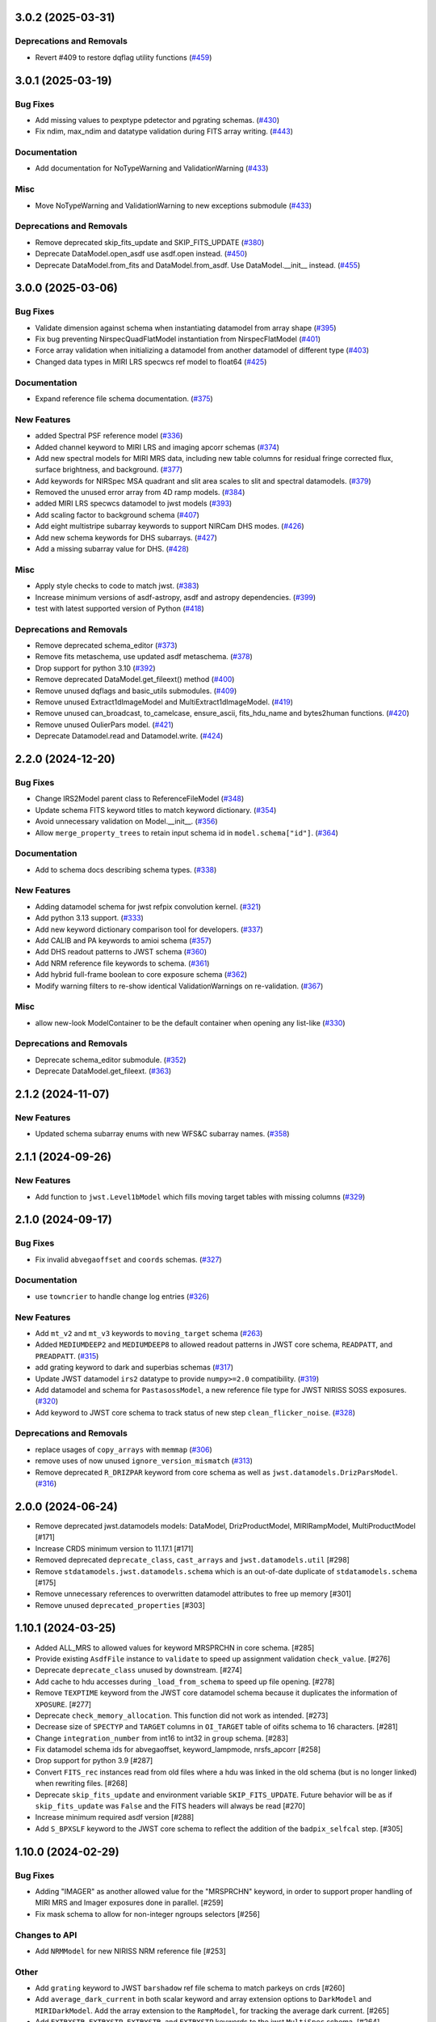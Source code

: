 3.0.2 (2025-03-31)
==================

Deprecations and Removals
-------------------------

- Revert #409 to restore dqflag utility functions (`#459
  <https://github.com/spacetelescope/stdatamodels/issues/459>`_)


3.0.1 (2025-03-19)
==================

Bug Fixes
---------

- Add missing values to pexptype pdetector and pgrating schemas. (`#430
  <https://github.com/spacetelescope/stdatamodels/issues/430>`_)
- Fix ndim, max_ndim and datatype validation during FITS array writing. (`#443
  <https://github.com/spacetelescope/stdatamodels/issues/443>`_)


Documentation
-------------

- Add documentation for NoTypeWarning and ValidationWarning (`#433
  <https://github.com/spacetelescope/stdatamodels/issues/433>`_)


Misc
----

- Move NoTypeWarning and ValidationWarning to new exceptions submodule (`#433
  <https://github.com/spacetelescope/stdatamodels/issues/433>`_)


Deprecations and Removals
-------------------------

- Remove deprecated skip_fits_update and SKIP_FITS_UPDATE (`#380
  <https://github.com/spacetelescope/stdatamodels/issues/380>`_)
- Deprecate DataModel.open_asdf use asdf.open instead. (`#450
  <https://github.com/spacetelescope/stdatamodels/issues/450>`_)
- Deprecate DataModel.from_fits and DataModel.from_asdf. Use DataModel.__init__
  instead. (`#455
  <https://github.com/spacetelescope/stdatamodels/issues/455>`_)


3.0.0 (2025-03-06)
==================

Bug Fixes
---------

- Validate dimension against schema when instantiating datamodel from array
  shape (`#395 <https://github.com/spacetelescope/stdatamodels/issues/395>`_)
- Fix bug preventing NirspecQuadFlatModel instantiation from NirspecFlatModel
  (`#401 <https://github.com/spacetelescope/stdatamodels/issues/401>`_)
- Force array validation when initializing a datamodel from another datamodel
  of different type (`#403
  <https://github.com/spacetelescope/stdatamodels/issues/403>`_)
- Changed data types in MIRI LRS specwcs ref model to float64 (`#425
  <https://github.com/spacetelescope/stdatamodels/issues/425>`_)


Documentation
-------------

- Expand reference file schema documentation. (`#375
  <https://github.com/spacetelescope/stdatamodels/issues/375>`_)


New Features
------------

- added Spectral PSF reference model (`#336
  <https://github.com/spacetelescope/stdatamodels/issues/336>`_)
- Added channel keyword to MIRI LRS and imaging apcorr schemas (`#374
  <https://github.com/spacetelescope/stdatamodels/issues/374>`_)
- Add new spectral models for MIRI MRS data, including new table columns for
  residual fringe corrected flux, surface brightness, and background. (`#377
  <https://github.com/spacetelescope/stdatamodels/issues/377>`_)
- Add keywords for NIRSpec MSA quadrant and slit area scales to slit and
  spectral datamodels. (`#379
  <https://github.com/spacetelescope/stdatamodels/issues/379>`_)
- Removed the unused error array from 4D ramp models. (`#384
  <https://github.com/spacetelescope/stdatamodels/issues/384>`_)
- added MIRI LRS specwcs datamodel to jwst models (`#393
  <https://github.com/spacetelescope/stdatamodels/issues/393>`_)
- Add scaling factor to background schema (`#407
  <https://github.com/spacetelescope/stdatamodels/issues/407>`_)
- Add eight multistripe subarray keywords to support NIRCam DHS modes. (`#426
  <https://github.com/spacetelescope/stdatamodels/issues/426>`_)
- Add new schema keywords for DHS subarrays. (`#427
  <https://github.com/spacetelescope/stdatamodels/issues/427>`_)
- Add a missing subarray value for DHS. (`#428
  <https://github.com/spacetelescope/stdatamodels/issues/428>`_)


Misc
----

- Apply style checks to code to match jwst. (`#383
  <https://github.com/spacetelescope/stdatamodels/issues/383>`_)
- Increase minimum versions of asdf-astropy, asdf and astropy dependencies.
  (`#399 <https://github.com/spacetelescope/stdatamodels/issues/399>`_)
- test with latest supported version of Python (`#418
  <https://github.com/spacetelescope/stdatamodels/issues/418>`_)


Deprecations and Removals
-------------------------

- Remove deprecated schema_editor (`#373
  <https://github.com/spacetelescope/stdatamodels/issues/373>`_)
- Remove fits metaschema, use updated asdf metaschema. (`#378
  <https://github.com/spacetelescope/stdatamodels/issues/378>`_)
- Drop support for python 3.10 (`#392
  <https://github.com/spacetelescope/stdatamodels/issues/392>`_)
- Remove deprecated DataModel.get_fileext() method (`#400
  <https://github.com/spacetelescope/stdatamodels/issues/400>`_)
- Remove unused dqflags and basic_utils submodules. (`#409
  <https://github.com/spacetelescope/stdatamodels/issues/409>`_)
- Remove unused Extract1dImageModel and MultiExtract1dImageModel. (`#419
  <https://github.com/spacetelescope/stdatamodels/issues/419>`_)
- Remove unused can_broadcast, to_camelcase, ensure_ascii, fits_hdu_name and
  bytes2human functions. (`#420
  <https://github.com/spacetelescope/stdatamodels/issues/420>`_)
- Remove unused OulierPars model. (`#421
  <https://github.com/spacetelescope/stdatamodels/issues/421>`_)
- Deprecate Datamodel.read and Datamodel.write. (`#424
  <https://github.com/spacetelescope/stdatamodels/issues/424>`_)


2.2.0 (2024-12-20)
==================

Bug Fixes
---------

- Change IRS2Model parent class to ReferenceFileModel (`#348
  <https://github.com/spacetelescope/stdatamodels/issues/348>`_)
- Update schema FITS keyword titles to match keyword dictionary. (`#354
  <https://github.com/spacetelescope/stdatamodels/issues/354>`_)
- Avoid unnecessary validation on Model.__init__. (`#356
  <https://github.com/spacetelescope/stdatamodels/issues/356>`_)
- Allow ``merge_property_trees`` to retain input schema id in
  ``model.schema["id"]``. (`#364
  <https://github.com/spacetelescope/stdatamodels/issues/364>`_)


Documentation
-------------

- Add to schema docs describing schema types. (`#338
  <https://github.com/spacetelescope/stdatamodels/issues/338>`_)


New Features
------------

- Adding datamodel schema for jwst refpix convolution kernel. (`#321
  <https://github.com/spacetelescope/stdatamodels/issues/321>`_)
- Add python 3.13 support. (`#333
  <https://github.com/spacetelescope/stdatamodels/issues/333>`_)
- Add new keyword dictionary comparison tool for developers. (`#337
  <https://github.com/spacetelescope/stdatamodels/issues/337>`_)
- Add CALIB and PA keywords to amioi schema (`#357
  <https://github.com/spacetelescope/stdatamodels/issues/357>`_)
- Add DHS readout patterns to JWST schema (`#360
  <https://github.com/spacetelescope/stdatamodels/issues/360>`_)
- Add NRM reference file keywords to schema. (`#361
  <https://github.com/spacetelescope/stdatamodels/issues/361>`_)
- Add hybrid full-frame boolean to core exposure schema (`#362
  <https://github.com/spacetelescope/stdatamodels/issues/362>`_)
- Modify warning filters to re-show identical ValidationWarnings on
  re-validation. (`#367
  <https://github.com/spacetelescope/stdatamodels/issues/367>`_)


Misc
----

- allow new-look ModelContainer to be the default container when opening any
  list-like (`#330
  <https://github.com/spacetelescope/stdatamodels/issues/330>`_)


Deprecations and Removals
-------------------------

- Deprecate schema_editor submodule. (`#352
  <https://github.com/spacetelescope/stdatamodels/issues/352>`_)
- Deprecate DataModel.get_fileext. (`#363
  <https://github.com/spacetelescope/stdatamodels/issues/363>`_)


2.1.2 (2024-11-07)
==================

New Features
------------

- Updated schema subarray enums with new WFS&C subarray names. (`#358
  <https://github.com/spacetelescope/stdatamodels/issues/358>`_)


2.1.1 (2024-09-26)
==================

New Features
------------

- Add function to ``jwst.Level1bModel`` which fills moving target tables with
  missing columns (`#329
  <https://github.com/spacetelescope/stdatamodels/issues/329>`_)


2.1.0 (2024-09-17)
==================

Bug Fixes
---------

- Fix invalid ``abvegaoffset`` and ``coords`` schemas. (`#327
  <https://github.com/spacetelescope/stdatamodels/issues/327>`_)


Documentation
-------------

- use ``towncrier`` to handle change log entries (`#326
  <https://github.com/spacetelescope/stdatamodels/issues/326>`_)


New Features
------------

- Add ``mt_v2`` and ``mt_v3`` keywords to ``moving_target`` schema (`#263
  <https://github.com/spacetelescope/stdatamodels/issues/263>`_)
- Added ``MEDIUMDEEP2`` and ``MEDIUMDEEP8`` to allowed readout patterns in JWST
  core schema, ``READPATT``, and ``PREADPATT``. (`#315
  <https://github.com/spacetelescope/stdatamodels/issues/315>`_)
- add grating keyword to dark and superbias schemas (`#317
  <https://github.com/spacetelescope/stdatamodels/issues/317>`_)
- Update JWST datamodel ``irs2`` datatype to provide ``numpy>=2.0``
  compatibility. (`#319
  <https://github.com/spacetelescope/stdatamodels/issues/319>`_)
- Add datamodel and schema for ``PastasossModel``, a new reference file type
  for JWST NIRISS SOSS exposures. (`#320
  <https://github.com/spacetelescope/stdatamodels/issues/320>`_)
- Add keyword to JWST core schema to track status of new step
  ``clean_flicker_noise``. (`#328
  <https://github.com/spacetelescope/stdatamodels/issues/328>`_)


Deprecations and Removals
-------------------------

- replace usages of ``copy_arrays`` with ``memmap`` (`#306
  <https://github.com/spacetelescope/stdatamodels/issues/306>`_)
- remove uses of now unused ``ignore_version_mismatch`` (`#313
  <https://github.com/spacetelescope/stdatamodels/issues/313>`_)
- Remove deprecated ``R_DRIZPAR`` keyword from core schema as well as
  ``jwst.datamodels.DrizParsModel``. (`#316
  <https://github.com/spacetelescope/stdatamodels/issues/316>`_)


2.0.0 (2024-06-24)
===================

- Remove deprecated jwst.datamodels models: DataModel, DrizProductModel,
  MIRIRampModel, MultiProductModel [#171]

- Increase CRDS minimum version to 11.17.1 [#171]

- Removed deprecated ``deprecate_class``, ``cast_arrays`` and
  ``jwst.datamodels.util`` [#298]

- Remove ``stdatamodels.jwst.datamodels.schema`` which is an out-of-date
  duplicate of ``stdatamodels.schema`` [#175]

- Remove unnecessary references to overwritten datamodel
  attributes to free up memory [#301]

- Remove unused ``deprecated_properties`` [#303]


1.10.1 (2024-03-25)
===================

- Added ALL_MRS to allowed values for keyword MRSPRCHN in core
  schema. [#285]

- Provide existing ``AsdfFile`` instance to ``validate`` to
  speed up assignment validation ``check_value``. [#276]

- Deprecate ``deprecate_class`` unused by downstream. [#274] 

- Add cache to hdu accesses during ``_load_from_schema``
  to speed up file opening. [#278]

- Remove ``TEXPTIME`` keyword from the JWST core datamodel schema
  because it duplicates the information of ``XPOSURE``. [#277]

- Deprecate ``check_memory_allocation``. This function did not
  work as intended. [#273]

- Decrease size of ``SPECTYP`` and ``TARGET`` columns in
  ``OI_TARGET`` table of oifits schema to 16 characters. [#281]

- Change ``integration_number`` from int16 to int32 in ``group``
  schema. [#283]

- Fix datamodel schema ids for abvegaoffset, keyword_lampmode, nrsfs_apcorr [#258]

- Drop support for python 3.9 [#287]

- Convert ``FITS_rec`` instances read from old files where a
  hdu was linked in the old schema (but is no longer linked)
  when rewriting files. [#268]

- Deprecate ``skip_fits_update`` and environment variable
  ``SKIP_FITS_UPDATE``. Future behavior will be as if
  ``skip_fits_update`` was ``False`` and the FITS headers
  will always be read [#270]

- Increase minimum required asdf version [#288]

- Add ``S_BPXSLF`` keyword to the JWST core schema to reflect the addition
  of the ``badpix_selfcal`` step. [#305]


1.10.0 (2024-02-29)
===================

Bug Fixes
---------

- Adding "IMAGER" as another allowed value for the "MRSPRCHN"
  keyword, in order to support proper handling of MIRI MRS
  and Imager exposures done in parallel. [#259]

- Fix mask schema to allow for non-integer ngroups selectors [#256]

Changes to API
--------------

- Add ``NRMModel`` for new NIRISS NRM reference file [#253]

Other
-----

- Add ``grating`` keyword to JWST ``barshadow`` ref file schema to match
  parkeys on crds [#260]

- Add ``average_dark_current`` in both scalar keyword and array extension
  options to ``DarkModel`` and ``MIRIDarkModel``. Add the array extension
  to the ``RampModel``, for tracking the average dark current. [#265]

- Add ``EXTRXSTR``, ``EXTRXSTP``, ``EXTRYSTR``, and ``EXTRYSTP`` keywords
  to the jwst ``MultiSpec`` schema. [#264]


1.9.1 (2024-01-25)
==================

Bug Fixes
---------

-

Changes to API
--------------

- Remove ``json_id`` argument use for callbacks passed
  to ``asdf.treeutil.walk_and_modify`` [#244]

Other
-----

- Add ``ngroups`` keyword to JWST ``mask`` ref file schema to match
  parkeys on crds [#249]

- Added keywords ``noutputs`` and ``bunit`` to the JWST
  readnoise and superbias datamodel schemas. [#250]

- Updated JWST core datamodel schema to include the new
  ``TMEASURE`` keyword for measurement time. [#248]


1.9.0 (2023-12-11)
==================

Bug Fixes
---------

- Fix search in documentation [#241] 

Changes to API
--------------

- Deprecate ``cast_arrays`` argument to ``from_fits_hdu`` and
  ``cast_fits_arrays`` argument to ``Datamodel.__init__`` [#214]

- Use ``DataModel.__init__`` ``memmap`` argument when opening ASDF
  files [#232]

Other
-----

- Updated JWST core datamodel schema to include the new step status keyword
  "S_NSCLEN" for the new "nsclean" calibration step. [#237]

- Adding emicorr datamodel and schema, as well as
  corresponding completion and reference file keywords [#200]

1.8.4 (2023-12-04)
==================

Bug Fixes
---------

- Fixed ``ValidationError`` during ``AmiOIModel.update`` [#234]

- Fix ``rebuild_fits_rec_dtype`` handling of unsigned integer columns
  with shapes [#213]

- Fix unit roundtripping when writing to a datamodel with a table
  to a FITS file [#242]

Changes to API
--------------

- Sort keyword files used for schema_editor to make output non-arbitrary
  copy schema before merging to avoid schema modification [#227]

Other
-----

- Add mrsptcorr ref_file to core.schema [#228]

- Avoid unnecessary validation during ``DataModel.clone`` [#230] 

- Replace uses of ``utcnow`` (deprecated in python 3.12) [#231] 

- Updated JWST MIRI imager photom model to include time-dependent correction
  coeffs. [#235]

  
1.8.3 (2023-10-02)
==================

Other
-----

- Add ``channel`` keyword to MIRI MRS Apcorr schema [#224]

1.8.2 (2023-09-26)
==================

Other
-----

- Update ``RefractionIndexFromPrism`` converting single element ndarrays
  to scalar values before use to avoid ``DeprecationWarning``s introduced
  in numpy 1.25 [#210]

- Add band to ``GainModel`` schema to account for miri crds file updates
  [#219]


1.8.1 (2023-09-13)
==================

Bug Fixes
---------

-

Changes to API
--------------

-

Other
-----

- Add ``AmiLgFitModel`` class and schema [#199]

- Switch schema refs from tags to equivalent uris [#201]

- Add ``DITH_RA`` and ``DITH_DEC`` to JWST core schema metadata,
  to be used in spectral extraction window centering. [#203]

- Change format of the MirMrsPtCorrModel to use a 1d reference table
  instead of 2d FITS image extensions [#196]

- Convert ``FITS_rec`` instances to arrays before serializing or
  validating with asdf [#205]


1.8.0 (2023-08-24)
==================

Other
-----

- Remove ignored V23ToSkyConverter from jwst.transforms version 1.0.0
  asdf extension [#184]

- Use ValidationError and type validator from asdf instead of from jsonschema
  directly, remove jsonschema as a direct dependency, increase asdf minimum
  version to 2.15.0.  [#177]

- Use binary masks for DQ calculations in dynamicdq [#185]

- Add keyword_filter.schema reference to gain schema to accomodate
  addition of FILTER as a CRDS selector for GAIN ref files. [#197]

- Add charge_migration (new name for undersampling_correction) with keyword
  S_CHGMIG to cal_step section of core schema.  Change UNDERSAMP DQ flag to
  CHARGELOSS. [#194]

- Add option to ``allow_extra_columns`` in datamodel schema that defines
  structured arrays (tables) and allow extra columns in tables [#189]

- Fix typo in ``outlierifuoutput`` schema for ``kernel_ysize`` [#191]


1.7.2 (2023-08-14)
==================

- Added the new keyword "GSC_VER" to the JWST core datamodels schema. [#190]


1.7.1 (2023-07-11)
==================

Other
-----

- Added two new header keywords to the JWST core schema target section:
  TARGCAT and TARGDESC, which record the target category and description
  as given by the user in the APT. [#179]

- Enable searching docs directory for doctests and fix failing doctest. [#182]

- Add error column to NIRSpec flat schema's ``flat_table`` definition,
  and remove fixed shape definition for other table columns. [#183]

Bug Fixes
---------

- Link FITS_rec instances to created HDU on save to avoid data duplication. [#178]


1.7.0 (2023-06-29)
==================

Other
-----

- Update the allocation of the ZEROFRAME array for the RampModel. [#176]

- Added two new header keywords to the JWST core schema exposure section: PRIMECRS and
  EXTNCRS, which are used to record the rate of primary cosmic rays and extended cosmic
  rays (Snowballs and Showers). [#173]

- Add OIFITS compatible schema and ``AmiOIModel`` [#174] 


1.6.0 (2023-06-15)
==================

Other
-----

- Update jwst outlierpars schema to support new IFU outlier detection algorithm
  and add new ``OutlierIFUOutputModel`` data model. [#164]

- Reduce interpolation vector length in NIRCam backwards transform
  to improve computation times [#165]

- Update of JWST/MIRI MRS photom datamodel to include the time dependent correction. [#166]

- Add a parameter to jwst outlierpars schema to support a second level of
  flagging outliers for JWST MIRI/MRS and NIRSpec IFU data. [#167]

- Close for opened files [#169]

1.5.0 (2023-05-16)
==================

Other
-----

- Provide second-order polynomial transforms for NIRCam WFSS grisms. [#124]

- Deprecate ``stdatamodels.jwst.datamodels.DataModel`` in favor of
  ``stdatamodels.jwst.datamodels.JwstDataModel``. [#160]

- Provide backwards compatibility for grism transform schemas; remove inverse
  models from required properties of transform schemas. [#161]

- Add wavelength tables for NIRSpec Drizzle cubepars reference file model. [#162]

1.4.0 (2023-04-19)
==================

Other
-----

- Add pixel replacement step keyword to jwst.datamodels core schema, and change
  DQ bit 28 from ``UNRELIABLE_RESET`` to ``FLUX_ESTIMATED``. [#149]

- drop support for Python 3.8 [#143]

- use Mamba to build docs [#155]

- Remove the defunct ``s3_utils`` module, so that ``stpipe`` no longer needs to depend
  on this package. This also removes the ``aws`` install option as this is no longer need. [#154]

- Remove use of deprecated ``pytest-openfiles`` ``pytest`` plugin. This has been replaced by
  catching ``ResourceWarning``s. [#152]

- Fix open file handles, which were previously ignored by ``pytest-openfiles``, but which raise
  blocked ``ResourceWarning`` errors. [#153]

1.3.1 (2023-03-31)
==================

Other
-----

- Add units to BARTDELT and HELIDELT jwst keywords in datamodels schema. [#147]

1.3.0 (2023-03-13)
==================

Other
-----

- Added inverse functionality to ``dynamic_mask``, which allows for
  properly saving of datamodels with ``dq_def`` defined. [#132]

- Move the ``dqflags`` and related code from ``stcal`` to this package
  so that the ``stcal`` dependency can be dropped. [#134]

- increase ``requires-python`` to ``3.8`` [#144]

- Add R_MRSXAR as the keyword for the jwst straylight mrsxartcorr reference filename in core schema in stdatamodels.jwst.datamodels [#145]

Bug Fixes
---------

- Add support for reading from already open HDUList to asdf_in_fits.open [#136]

1.2.0 (2023-03-02)
==================

Other
-----
- Add UNDERSAMP flag to dqflags and undersample correction metadata to core schema
  in stdatamodels.jwst.datamodels [#127]

1.1.0 (2023-02-16)
==================

Other
-----

- Add helper functions to aid in migration of ASDF-in-FITS
  uses from asdf to this package [#114]

1.0.0 (2023-02-14)
==================

Bug Fixes
---------

Other
-----

- Reimplement support for ASDF-in-FITS in this package. [#110]
- Move ``jwst.datamodels`` from the ``jwst`` package into this package. [#112]
- Move ``jwst.transforms`` from the ``jwst`` package into this package. [#113]

0.4.5 (2023-01-12)
==================

Bug Fixes
---------

- improve datamodels memory usage [#109]

Other
-----

- added environments in ``tox.ini`` to support Tox 4 [#108]

0.4.4 (2022-12-27)
==================

Bug Fixes
---------

- Increase asdf version to >=2.14.1 to fix hdu data duplication [#105]
- Remove use of deprecated ``override__dir__`` [#103]
- Add requirement of asdf-astropy >= 0.3.0 to prevent future issues with using deprecated
  astropy serialization methods [#104]

0.4.3 (2022-06-03)
==================

- Pin astropy min version to 5.0.4. [#94]

0.4.2 (2022-03-15)
==================

- Fix FITS writing validators with jsonschema 4.x. [#92]

0.4.1 (2022-03-07)
==================

- Changed the way NDArrayType wrappers are handled on write. [#89]
- Bugfix for JWST failing with latest asdf-transform-schemas. [#90]

0.4.0 (2021-11-18)
==================

- Add schema feature to forward deprecated model attributes to
  a new location. [#86]

- Support casting of FITS_rec tables with unsigned integer columns. [#87]

0.3.0 (2021-09-03)
==================

- Remove NDData interface from DataModel. [#77]

- Add cast_fits_arrays and validate_arrays options for controlling
  array validation behavior. [#79]

- Prevent data corruption by raising an error when asked to cast a
  table with a pseudo-unsigned integer column. [#82]

- Remove DataModel.my_attribute function. [#72]

0.2.4 (2021-08-26)
==================

- Workaround for setuptools_scm issues with recent versions of pip. [#83]

0.2.3 (2021-06-15)
==================

- Don't allow ASDF hdus to get passed through ``extra_fits``, and don't
  write out any ASDF extension if ``self._no_asdf_extension=True`` [#71]

0.2.2 (2021-06-09)
==================

- Make arrays contiguous on save to prevent issue with duplicate
  array data between ASDF and FITS. [#70]

0.2.1 (2021-03-08)
==================

- Stop setting level of package loggers. [#64]

0.2.0 (2021-02-15)
==================

- Remove automatic management of meta.date attribute and create
  on_init hook. [#44]

- Fix bug where asdf.tags.core.NDArrayType instances remain
  in flat dict when include_arrays=False. [#58]

- Improve handling of open files among shallow copies
  of a DataModel. [#59, #60]

0.1.0 (2020-12-04)
==================

- Create package and import code from jwst.datamodels. [#1, #27]

- Remove stdatamodels.open. [#2]

- Fix validation behavior when an object with nested None values is
  assigned to a DataModel attribute. [#45]

- Rename is_builtin_fits_keyword to make clear that it is
  used outside of this package. [#47]

- Add flag to disable validation on DataModel attribute
  assignment. [#36]
